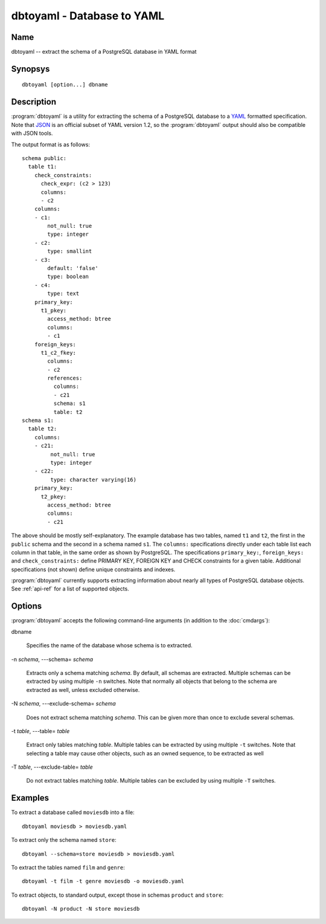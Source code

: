 dbtoyaml - Database to YAML
===========================

Name
----

dbtoyaml -- extract the schema of a PostgreSQL database in YAML format

Synopsys
--------

::

   dbtoyaml [option...] dbname

Description
-----------

:program:`dbtoyaml` is a utility for extracting the schema of a
PostgreSQL database to a `YAML <http://yaml.org>`_ formatted
specification. Note that `JSON <http://json.org/>`_ is an official
subset of YAML version 1.2, so the :program:`dbtoyaml` output should
also be compatible with JSON tools.

The output format is as follows::

 schema public:
   table t1:
     check_constraints:
       check_expr: (c2 > 123)
       columns:
       - c2
     columns:
     - c1:
         not_null: true
         type: integer
     - c2:
         type: smallint
     - c3:
         default: 'false'
         type: boolean
     - c4:
         type: text
     primary_key:
       t1_pkey:
         access_method: btree
         columns:
         - c1
     foreign_keys:
       t1_c2_fkey:
         columns:
         - c2
         references:
           columns:
           - c21
           schema: s1 
           table: t2
 schema s1:
   table t2:
     columns:
     - c21:
          not_null: true
          type: integer
     - c22:
          type: character varying(16)
     primary_key:
       t2_pkey:
         access_method: btree
         columns:
         - c21

The above should be mostly self-explanatory. The example database has
two tables, named ``t1`` and ``t2``, the first in the ``public``
schema and the second in a schema named ``s1``. The ``columns:``
specifications directly under each table list each column in that
table, in the same order as shown by PostgreSQL. The specifications
``primary_key:``, ``foreign_keys:`` and ``check_constraints:`` define
PRIMARY KEY, FOREIGN KEY and CHECK constraints for a given
table. Additional specifications (not shown) define unique constraints
and indexes.

:program:`dbtoyaml` currently supports extracting information about
nearly all types of PostgreSQL database objects.  See :ref:`api-ref`
for a list of supported objects.

Options
-------

:program:`dbtoyaml` accepts the following command-line arguments (in
addition to the :doc:`cmdargs`):

dbname

    Specifies the name of the database whose schema is to extracted.

-n `schema`, ---schema= `schema`

    Extracts only a schema matching `schema`. By default, all schemas
    are extracted. Multiple schemas can be extracted by using multiple
    ``-n`` switches. Note that normally all objects that belong to the
    schema are extracted as well, unless excluded otherwise.

-N `schema`, ---exclude-schema= `schema`

    Does not extract schema matching `schema`. This can be given more
    than once to exclude several schemas.

-t `table`, ---table= `table`

    Extract only tables matching `table`.  Multiple tables can be
    extracted by using multiple ``-t`` switches.  Note that selecting
    a table may cause other objects, such as an owned sequence, to be
    extracted as well


-T `table`, ---exclude-table= `table`

    Do not extract tables matching `table`.  Multiple tables can be
    excluded by using multiple ``-T`` switches.


Examples
--------

To extract a database called ``moviesdb`` into a file::

  dbtoyaml moviesdb > moviesdb.yaml

To extract only the schema named ``store``::

  dbtoyaml --schema=store moviesdb > moviesdb.yaml

To extract the tables named ``film`` and ``genre``::

  dbtoyaml -t film -t genre moviesdb -o moviesdb.yaml

To extract objects, to standard output, except those in schemas
``product`` and ``store``::

  dbtoyaml -N product -N store moviesdb
